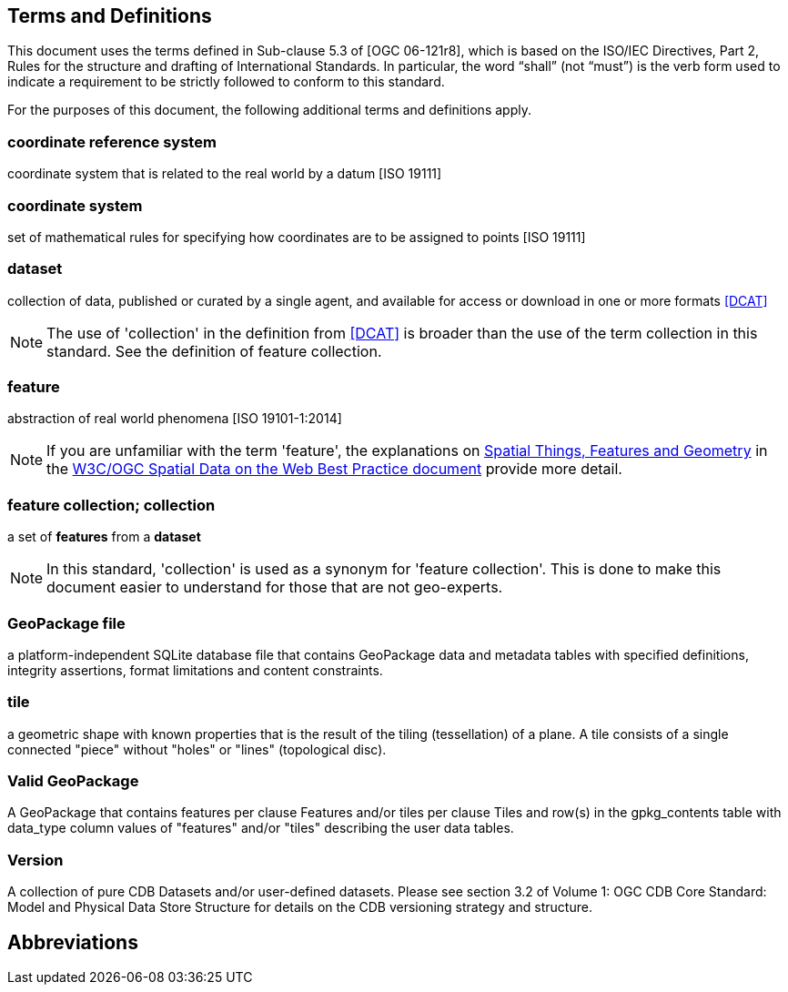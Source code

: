 == Terms and Definitions
This document uses the terms defined in Sub-clause 5.3 of [OGC 06-121r8], which is based on the ISO/IEC Directives, Part 2, Rules for the structure and drafting of International Standards. In particular, the word “shall” (not “must”) is the verb form used to indicate a requirement to be strictly followed to conform to this standard.

For the purposes of this document, the following additional terms and definitions apply.

=== *coordinate reference system*
coordinate system that is related to the real world by a datum [ISO 19111]

=== *coordinate system*
set of mathematical rules for specifying how coordinates are to be assigned to points [ISO 19111]

=== *dataset*
collection of data, published or curated by a single agent, and available for access or download in one or more formats <<DCAT>>

NOTE: The use of 'collection' in the definition from <<DCAT>> is broader than
the use of the term collection in this standard. See the definition of feature collection.

=== *feature*
abstraction of real world phenomena [ISO 19101-1:2014]

NOTE: If you are unfamiliar with the term 'feature', the explanations on link:https://www.w3.org/TR/sdw-bp/#spatial-things-features-and-geometry[Spatial Things, Features and Geometry] in the <<SDWBP,W3C/OGC Spatial Data on the Web Best Practice document>> provide more detail.

=== *feature collection; collection*
a set of *features* from a *dataset*

NOTE: In this standard, 'collection' is used as a synonym for 'feature
collection'. This is done to make this document easier to understand for those that are not geo-experts.

=== *GeoPackage file*

a platform-independent SQLite database file that contains GeoPackage data and metadata tables with specified definitions, integrity assertions, format limitations and content constraints.

=== *tile*
a geometric shape with known properties that is the result of the tiling (tessellation) of a plane. A tile consists of a single connected "piece" without "holes" or "lines" (topological disc).

=== *Valid GeoPackage*

A GeoPackage that contains features per clause Features and/or tiles per clause Tiles and row(s) in the gpkg_contents table with data_type column values of "features" and/or "tiles" describing the user data tables.

=== *Version*

A collection of pure CDB Datasets and/or user-defined datasets. Please see section 3.2 of Volume 1: OGC CDB Core Standard: Model and Physical Data Store Structure for details on the CDB versioning strategy and structure.

== Abbreviations
